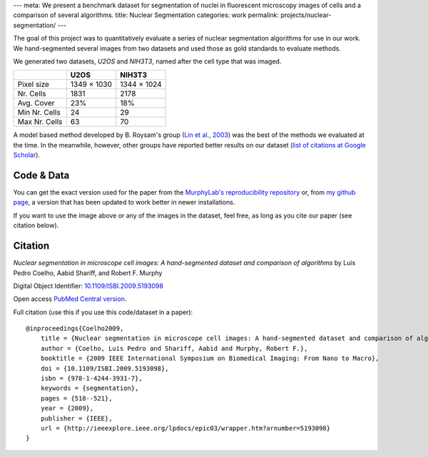 ---
meta: We present a benchmark dataset for segmentation of nuclei in fluorescent microscopy images of cells and a comparison of several algorithms.
title: Nuclear Segmentation
categories: work
permalink: projects/nuclear-segmentation/
---

The goal of this project was to quantitatively evaluate a series of nuclear
segmentation algorithms for use in our work. We hand-segmented several images
from two datasets and used those as gold standards to evaluate methods.

.. image:: /files/images/gnf-segmented-41.png
   :alt: Example image from the dataset


We generated two datasets, *U2OS* and *NIH3T3*, named after the cell type that was imaged.

+---------------+-------------+-------------+
|               |     U2OS    |   NIH3T3    |
+===============+=============+=============+
| Pixel size    | 1349 × 1030 | 1344 × 1024 |
+---------------+-------------+-------------+
| Nr. Cells     | 1831        |        2178 |
+---------------+-------------+-------------+
| Avg. Cover    | 23%         |         18% |
+---------------+-------------+-------------+
| Min Nr. Cells | 24          |          29 |
+---------------+-------------+-------------+
| Max Nr. Cells | 63          |          70 |
+---------------+-------------+-------------+


A model based method developed by B. Roysam's group (`Lin et al., 2003
<http://www.ncbi.nlm.nih.gov/pubmed/14566936>`__) was the best of the methods
we evaluated at the time. In the meanwhile, however, other groups have reported
better results on our dataset (`list of citations at Google Scholar
<http://scholar.google.com/scholar?oi=bibs&hl=en&cites=738266029844352763>`__).


Code & Data
~~~~~~~~~~~

You can get the exact version used for the paper from the `MurphyLab's
reproducibility repository
<http://murphylab.cbi.cmu.edu/software/2009_ISBI_NuclearSegmentation/>`__ or,
from `my github page <https://github.com/luispedro/Coelho2009_ISBI_NuclearSegmentation>`__, a version
that has been updated to work better in newer installations.

If you want to use the image above or any of the images in the dataset, feel
free, as long as you cite our paper (see citation below).

Citation
~~~~~~~~

*Nuclear segmentation in microscope cell images: A hand-segmented dataset and
comparison of algorithms* by Luis Pedro Coelho, Aabid Shariff, and Robert F.
Murphy

Digital Object Identifier: `10.1109/ISBI.2009.5193098
<http://dx.doi.org/10.1109/ISBI.2009.5193098>`__

Open access `PubMed Central version <http://www.ncbi.nlm.nih.gov/pmc/articles/PMC2901896/>`__.

Full citation (use this if you use this code/dataset in a paper)::

    @inproceedings{Coelho2009,
        title = {Nuclear segmentation in microscope cell images: A hand-segmented dataset and comparison of algorithms},
        author = {Coelho, Luis Pedro and Shariff, Aabid and Murphy, Robert F.},
        booktitle = {2009 IEEE International Symposium on Biomedical Imaging: From Nano to Macro},
        doi = {10.1109/ISBI.2009.5193098},
        isbn = {978-1-4244-3931-7},
        keywords = {segmentation},
        pages = {518--521},
        year = {2009},
        publisher = {IEEE},
        url = {http://ieeexplore.ieee.org/lpdocs/epic03/wrapper.htm?arnumber=5193098}
    }

